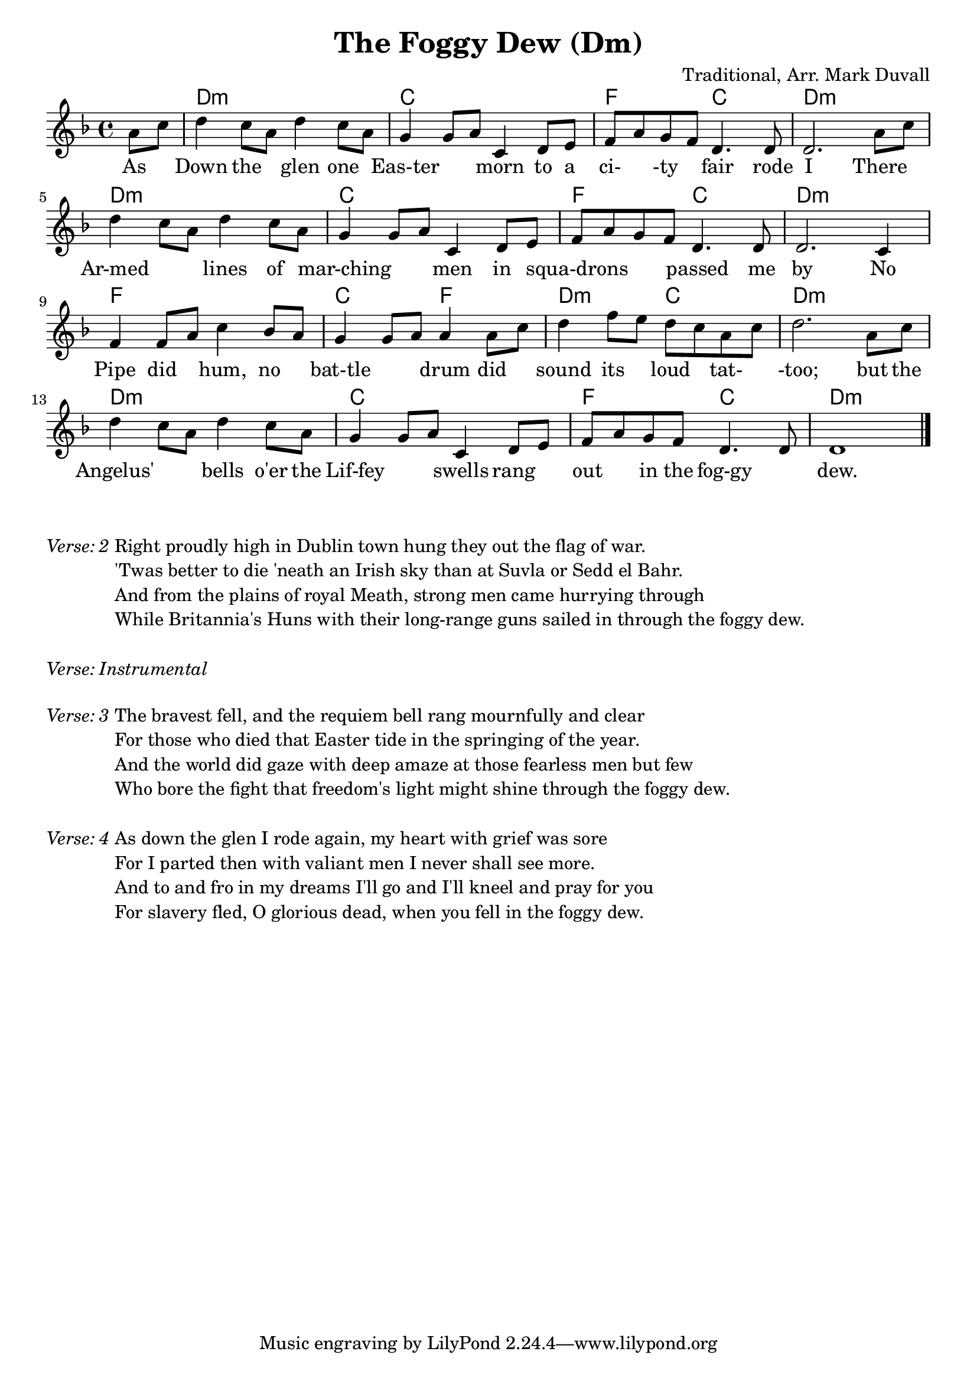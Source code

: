 \version "2.18.2"
\language "english"


%% Copyright (C) 2016 Mark J. Duvall
%% 
%%     This program is free software: you can redistribute it and/or modify
%%     it under the terms of the GNU General Public License as published by
%%     the Free Software Foundation, either version 3 of the License, or
%%     (at your option) any later version.
%% 
%%     This program is distributed in the hope that it will be useful,
%%     but WITHOUT ANY WARRANTY; without even the implied warranty of
%%     MERCHANTABILITY or FITNESS FOR A PARTICULAR PURPOSE.  See the
%%     GNU General Public License for more details.
%% 
%%     You should have received a copy of the GNU General Public License
%%     along with this program.  If not, see <http://www.gnu.org/licenses/>.


%\paper { }
\layout { indent = 0\cm }


\header {
title = "The Foggy Dew (Dm)"
%subtitle = ""
%subsubtitle = ""
composer = "Traditional, Arr. Mark Duvall"
%arranger = ""
%opus = ""
}


% melody
foggy_melody = \relative c'' {\key d \minor
  \partial 4 a8 c | 
  d4 c8 a d4 c8 a | g4 g8 a c,4 d8 e | f a g f d4. d8 | d2. a'8 c | \break
  d4 c8 a d4 c8 a | g4 g8 a c,4 d8 e | f a g f d4. d8 | d2. c4 | \break
  f4 f8 a c4 bf8 a8 | g4 g8 a a4 a8 c | d4 f8 e d c a c | d2. a8 c | \break
  d4 c8 a d4 c8 a | g4 g8 a c,4 d8 e | f a g f d4. d8 | d1 \bar "|."
} % end \relative


% chords
foggy_chords = \chords {
  \partial 4 s4
  d1:m | c | f2 c | d1:m |
  d1:m | c | f2 c | d1:m |
  f1 | c2 f2 | d2:m c2 | d1:m |
  d1:m | c | f2 c | d1:m |
} %end \chords


% lyrics
% first verse
foggy_verse_one = \lyrics {
  \partial 4 As4 |
  Down4 the4 glen4 one4 | Eas-ter2 morn4 to8 a8 | ci-4-ty4 fair4. rode8 | I2. There4 |
  Ar-med2 lines4 of4 | mar-ching2 men4 in4 | squa-drons2 passed4. me8 | by2. No4 |
  Pipe4 did4 hum,4 no4 | bat-tle2 drum4 did4 | sound4 its4 loud4 tat-4 | -too;2. but8 the8 |
  Angelus'2 bells4 o'er8 the8 | Lif-fey2 swells4 rang4 | out4 in8 the8 fog-gy2 | dew.1 |
} % end \lyrics
% remaining verses
foggy_verse_two = \markup {
  \italic { Verse: 2 }
  \wordwrap-string #"

  Right proudly high in Dublin town hung they out the flag of war.
  
  'Twas better to die 'neath an Irish sky than at Suvla or Sedd el Bahr.
  
  And from the plains of royal Meath, strong men came hurrying through
  
  While Britannia's Huns with their long-range guns sailed in through the foggy dew.
  
  "
} % end \markup
foggy_verse_instrumental = \markup {
  \italic { Verse: Instrumental }
} % end \markup
foggy_verse_three = \markup {
  \italic { Verse: 3 }
  \wordwrap-string #"
  
  The bravest fell, and the requiem bell rang mournfully and clear
  
  For those who died that Easter tide in the springing of the year.
  
  And the world did gaze with deep amaze at those fearless men but few
  
  Who bore the fight that freedom's light might shine through the foggy dew.
  
  "
} % end \markup
foggy_verse_four = \markup {
  \italic{ Verse: 4 }
  \wordwrap-string #"
  
  As down the glen I rode again, my heart with grief was sore
  
  For I parted then with valiant men I never shall see more.
  
  And to and fro in my dreams I'll go and I'll kneel and pray for you
  
  For slavery fled, O glorious dead, when you fell in the foggy dew.
  
  "
} % end \markup


% main score block
\score {
<<
  \foggy_chords
  \foggy_melody
  \foggy_verse_one
>>
} %end \score
% a bit of whitespace
\markup{ \column{ \vspace #2.0 } }
% remaining verses
\foggy_verse_two
\markup{ \column{ \vspace #1.0 } }
\foggy_verse_instrumental
\markup{ \column{ \vspace #1.0 } }
\foggy_verse_three
\markup{ \column{ \vspace #1.0 } }
\foggy_verse_four


% all pau!   )
